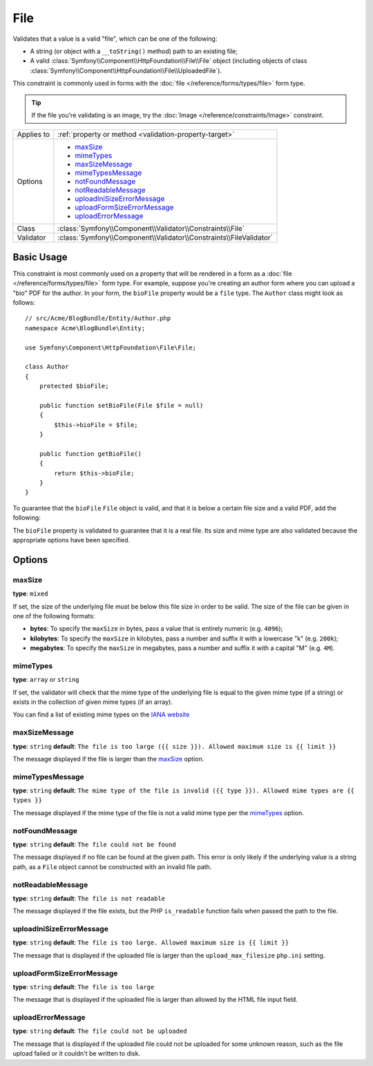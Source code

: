 File
====

Validates that a value is a valid "file", which can be one of the following:

* A string (or object with a ``__toString()`` method) path to an existing file;

* A valid :class:`Symfony\\Component\\HttpFoundation\\File\\File` object
  (including objects of class :class:`Symfony\\Component\\HttpFoundation\\File\\UploadedFile`).

This constraint is commonly used in forms with the :doc:`file </reference/forms/types/file>`
form type.

.. tip::

    If the file you're validating is an image, try the :doc:`Image </reference/constraints/Image>`
    constraint.

+----------------+---------------------------------------------------------------------+
| Applies to     | :ref:`property or method <validation-property-target>`              |
+----------------+---------------------------------------------------------------------+
| Options        | - `maxSize`_                                                        |
|                | - `mimeTypes`_                                                      |
|                | - `maxSizeMessage`_                                                 |
|                | - `mimeTypesMessage`_                                               |
|                | - `notFoundMessage`_                                                |
|                | - `notReadableMessage`_                                             |
|                | - `uploadIniSizeErrorMessage`_                                      |
|                | - `uploadFormSizeErrorMessage`_                                     |
|                | - `uploadErrorMessage`_                                             |
+----------------+---------------------------------------------------------------------+
| Class          | :class:`Symfony\\Component\\Validator\\Constraints\\File`           |
+----------------+---------------------------------------------------------------------+
| Validator      | :class:`Symfony\\Component\\Validator\\Constraints\\FileValidator`  |
+----------------+---------------------------------------------------------------------+

Basic Usage
-----------

This constraint is most commonly used on a property that will be rendered
in a form as a :doc:`file </reference/forms/types/file>` form type. For example,
suppose you're creating an author form where you can upload a "bio" PDF for
the author. In your form, the ``bioFile`` property would be a ``file`` type.
The ``Author`` class might look as follows::

    // src/Acme/BlogBundle/Entity/Author.php
    namespace Acme\BlogBundle\Entity;

    use Symfony\Component\HttpFoundation\File\File;

    class Author
    {
        protected $bioFile;

        public function setBioFile(File $file = null)
        {
            $this->bioFile = $file;
        }

        public function getBioFile()
        {
            return $this->bioFile;
        }
    }

To guarantee that the ``bioFile`` ``File`` object is valid, and that it is
below a certain file size and a valid PDF, add the following:

.. configuration-block::

    .. code-block:: yaml

        # src/Acme/BlogBundle/Resources/config/validation.yml
        Acme\BlogBundle\Entity\Author:
            properties:
                bioFile:
                    - File:
                        maxSize: 1024k
                        mimeTypes: [application/pdf, application/x-pdf]
                        mimeTypesMessage: Please upload a valid PDF
                        

    .. code-block:: php-annotations

        // src/Acme/BlogBundle/Entity/Author.php
        namespace Acme\BlogBundle\Entity;

        use Symfony\Component\Validator\Constraints as Assert;

        class Author
        {
            /**
             * @Assert\File(
             *     maxSize = "1024k",
             *     mimeTypes = {"application/pdf", "application/x-pdf"},
             *     mimeTypesMessage = "Please upload a valid PDF"
             * )
             */
            protected $bioFile;
        }

    .. code-block:: xml

        <!-- src/Acme/BlogBundle/Resources/config/validation.xml -->
        <?xml version="1.0" encoding="UTF-8" ?>
        <constraint-mapping xmlns="http://symfony.com/schema/dic/constraint-mapping"
            xmlns:xsi="http://www.w3.org/2001/XMLSchema-instance"
            xsi:schemaLocation="http://symfony.com/schema/dic/constraint-mapping http://symfony.com/schema/dic/constraint-mapping/constraint-mapping-1.0.xsd">

            <class name="Acme\BlogBundle\Entity\Author">
                <property name="bioFile">
                    <constraint name="File">
                        <option name="maxSize">1024k</option>
                        <option name="mimeTypes">
                            <value>application/pdf</value>
                            <value>application/x-pdf</value>
                        </option>
                        <option name="mimeTypesMessage">Please upload a valid PDF</option>
                    </constraint>
                </property>
            </class>
        </constraint-mapping>

    .. code-block:: php

        // src/Acme/BlogBundle/Entity/Author.php
        namespace Acme\BlogBundle\Entity;

        use Symfony\Component\Validator\Mapping\ClassMetadata;
        use Symfony\Component\Validator\Constraints as Assert;

        class Author
        {
            public static function loadValidatorMetadata(ClassMetadata $metadata)
            {
                $metadata->addPropertyConstraint('bioFile', new Assert\File(array(
                    'maxSize' => '1024k',
                    'mimeTypes' => array(
                        'application/pdf',
                        'application/x-pdf',
                    ),
                    'mimeTypesMessage' => 'Please upload a valid PDF',
                )));
            }
        }

The ``bioFile`` property is validated to guarantee that it is a real file.
Its size and mime type are also validated because the appropriate options
have been specified.

Options
-------

maxSize
~~~~~~~

**type**: ``mixed``

If set, the size of the underlying file must be below this file size in order
to be valid. The size of the file can be given in one of the following formats:

* **bytes**: To specify the ``maxSize`` in bytes, pass a value that is entirely
  numeric (e.g. ``4096``);

* **kilobytes**: To specify the ``maxSize`` in kilobytes, pass a number and
  suffix it with a lowercase "k" (e.g. ``200k``);

* **megabytes**: To specify the ``maxSize`` in megabytes, pass a number and
  suffix it with a capital "M" (e.g. ``4M``).

mimeTypes
~~~~~~~~~

**type**: ``array`` or ``string``

If set, the validator will check that the mime type of the underlying file
is equal to the given mime type (if a string) or exists in the collection
of given mime types (if an array).

You can find a list of existing mime types on the `IANA website`_

maxSizeMessage
~~~~~~~~~~~~~~

**type**: ``string`` **default**: ``The file is too large ({{ size }}). Allowed maximum size is {{ limit }}``

The message displayed if the file is larger than the `maxSize`_ option.

mimeTypesMessage
~~~~~~~~~~~~~~~~

**type**: ``string`` **default**: ``The mime type of the file is invalid ({{ type }}). Allowed mime types are {{ types }}``

The message displayed if the mime type of the file is not a valid mime type
per the `mimeTypes`_ option.

notFoundMessage
~~~~~~~~~~~~~~~

**type**: ``string`` **default**: ``The file could not be found``

The message displayed if no file can be found at the given path. This error
is only likely if the underlying value is a string path, as a ``File`` object
cannot be constructed with an invalid file path.

notReadableMessage
~~~~~~~~~~~~~~~~~~

**type**: ``string`` **default**: ``The file is not readable``

The message displayed if the file exists, but the PHP ``is_readable`` function
fails when passed the path to the file.

uploadIniSizeErrorMessage
~~~~~~~~~~~~~~~~~~~~~~~~~

**type**: ``string`` **default**: ``The file is too large. Allowed maximum size is {{ limit }}``

The message that is displayed if the uploaded file is larger than the ``upload_max_filesize``
``php.ini`` setting.

uploadFormSizeErrorMessage
~~~~~~~~~~~~~~~~~~~~~~~~~~

**type**: ``string`` **default**: ``The file is too large``

The message that is displayed if the uploaded file is larger than allowed
by the HTML file input field.

uploadErrorMessage
~~~~~~~~~~~~~~~~~~

**type**: ``string`` **default**: ``The file could not be uploaded``

The message that is displayed if the uploaded file could not be uploaded
for some unknown reason, such as the file upload failed or it couldn't be written
to disk.


.. _`IANA website`: http://www.iana.org/assignments/media-types/index.html

